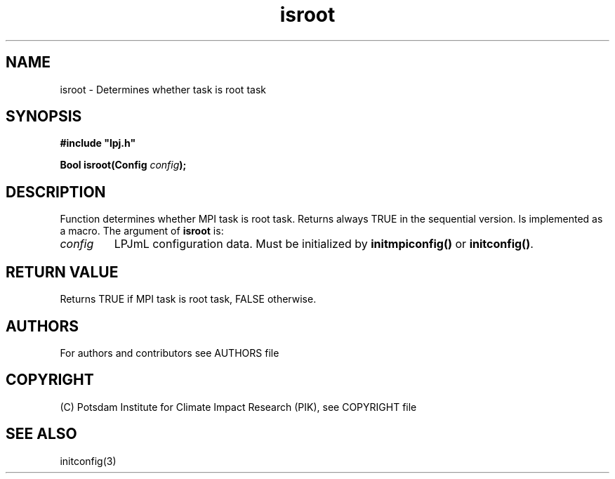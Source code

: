 .TH isroot 3  "January 19, 2009" "version 4.0.001" "LPJmL programmers manual"
.SH NAME
isroot \- Determines whether task is root task
.SH SYNOPSIS
.nf
\fB#include "lpj.h"

Bool isroot(Config \fIconfig\fB);

.fi
.SH DESCRIPTION
Function determines whether MPI task is root task. Returns always TRUE in the sequential version. Is implemented as a macro.
The argument of \fBisroot\fP is:
.TP
.I config
LPJmL configuration data. Must be initialized by \fBinitmpiconfig()\fP or \fBinitconfig()\fP.
.SH RETURN VALUE
Returns TRUE if MPI task is root task, FALSE otherwise.

.SH AUTHORS

For authors and contributors see AUTHORS file

.SH COPYRIGHT

(C) Potsdam Institute for Climate Impact Research (PIK), see COPYRIGHT file

.SH SEE ALSO
initconfig(3)

